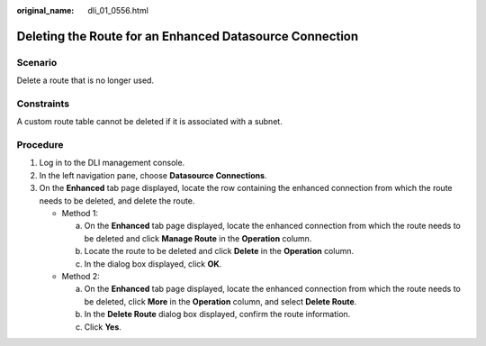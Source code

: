 :original_name: dli_01_0556.html

.. _dli_01_0556:

Deleting the Route for an Enhanced Datasource Connection
========================================================

Scenario
--------

Delete a route that is no longer used.

Constraints
-----------

A custom route table cannot be deleted if it is associated with a subnet.

Procedure
---------

#. Log in to the DLI management console.
#. In the left navigation pane, choose **Datasource Connections**.
#. On the **Enhanced** tab page displayed, locate the row containing the enhanced connection from which the route needs to be deleted, and delete the route.

   -  Method 1:

      a. On the **Enhanced** tab page displayed, locate the enhanced connection from which the route needs to be deleted and click **Manage Route** in the **Operation** column.
      b. Locate the route to be deleted and click **Delete** in the **Operation** column.
      c. In the dialog box displayed, click **OK**.

   -  Method 2:

      a. On the **Enhanced** tab page displayed, locate the enhanced connection from which the route needs to be deleted, click **More** in the **Operation** column, and select **Delete Route**.
      b. In the **Delete Route** dialog box displayed, confirm the route information.
      c. Click **Yes**.
